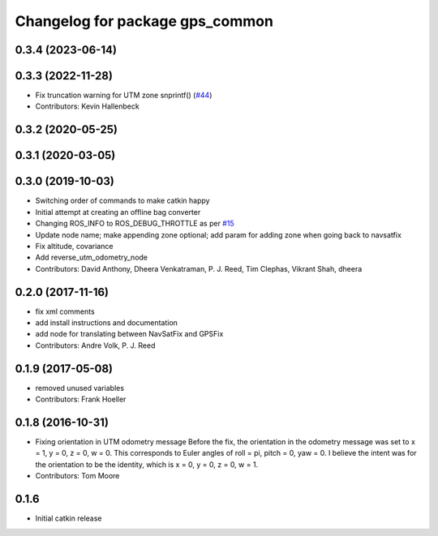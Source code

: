 ^^^^^^^^^^^^^^^^^^^^^^^^^^^^^^^^
Changelog for package gps_common
^^^^^^^^^^^^^^^^^^^^^^^^^^^^^^^^

0.3.4 (2023-06-14)
------------------

0.3.3 (2022-11-28)
------------------
* Fix truncation warning for UTM zone snprintf() (`#44 <https://github.com/swri-robotics/gps_umd/issues/44>`_)
* Contributors: Kevin Hallenbeck

0.3.2 (2020-05-25)
------------------

0.3.1 (2020-03-05)
------------------

0.3.0 (2019-10-03)
------------------
* Switching order of commands to make catkin happy
* Initial attempt at creating an offline bag converter
* Changing ROS_INFO to ROS_DEBUG_THROTTLE as per `#15 <https://github.com/pjreed/gps_umd/issues/15>`_
* Update node name; make appending zone optional; add param for adding zone when going back to navsatfix
* Fix altitude, covariance
* Add reverse_utm_odometry_node
* Contributors: David Anthony, Dheera Venkatraman, P. J. Reed, Tim Clephas, Vikrant Shah, dheera

0.2.0 (2017-11-16)
------------------
* fix xml comments
* add install instructions and documentation
* add node for translating between NavSatFix and GPSFix
* Contributors: Andre Volk, P. J. Reed

0.1.9 (2017-05-08)
------------------
* removed unused variables
* Contributors: Frank Hoeller

0.1.8 (2016-10-31)
------------------
* Fixing orientation in UTM odometry message
  Before the fix, the orientation in the odometry message was set to x = 1, y = 0, z = 0, w = 0. This corresponds to Euler angles of roll = pi, pitch = 0, yaw = 0. I believe the intent was for the orientation to be the identity, which is x = 0, y = 0, z = 0, w = 1.
* Contributors: Tom Moore

0.1.6
-----
* Initial catkin release
